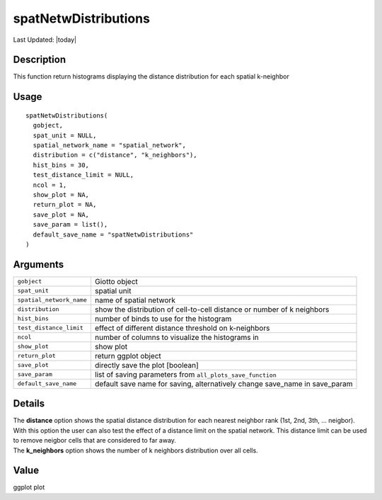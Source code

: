 spatNetwDistributions
---------------------

.. link-button:: https://github.com/drieslab/Giotto/tree/suite/R/spatial_structures.R#L209
		:type: url
		:text: View Source Code
		:classes: btn-outline-primary btn-block

Last Updated: |today|

Description
~~~~~~~~~~~

This function return histograms displaying the distance distribution for
each spatial k-neighbor

Usage
~~~~~

::

   spatNetwDistributions(
     gobject,
     spat_unit = NULL,
     spatial_network_name = "spatial_network",
     distribution = c("distance", "k_neighbors"),
     hist_bins = 30,
     test_distance_limit = NULL,
     ncol = 1,
     show_plot = NA,
     return_plot = NA,
     save_plot = NA,
     save_param = list(),
     default_save_name = "spatNetwDistributions"
   )

Arguments
~~~~~~~~~

+-----------------------------------+-----------------------------------+
| ``gobject``                       | Giotto object                     |
+-----------------------------------+-----------------------------------+
| ``spat_unit``                     | spatial unit                      |
+-----------------------------------+-----------------------------------+
| ``spatial_network_name``          | name of spatial network           |
+-----------------------------------+-----------------------------------+
| ``distribution``                  | show the distribution of          |
|                                   | cell-to-cell distance or number   |
|                                   | of k neighbors                    |
+-----------------------------------+-----------------------------------+
| ``hist_bins``                     | number of binds to use for the    |
|                                   | histogram                         |
+-----------------------------------+-----------------------------------+
| ``test_distance_limit``           | effect of different distance      |
|                                   | threshold on k-neighbors          |
+-----------------------------------+-----------------------------------+
| ``ncol``                          | number of columns to visualize    |
|                                   | the histograms in                 |
+-----------------------------------+-----------------------------------+
| ``show_plot``                     | show plot                         |
+-----------------------------------+-----------------------------------+
| ``return_plot``                   | return ggplot object              |
+-----------------------------------+-----------------------------------+
| ``save_plot``                     | directly save the plot [boolean]  |
+-----------------------------------+-----------------------------------+
| ``save_param``                    | list of saving parameters from    |
|                                   | ``all_plots_save_function``       |
+-----------------------------------+-----------------------------------+
| ``default_save_name``             | default save name for saving,     |
|                                   | alternatively change save_name in |
|                                   | save_param                        |
+-----------------------------------+-----------------------------------+

Details
~~~~~~~

| The **distance** option shows the spatial distance distribution for
  each nearest neighbor rank (1st, 2nd, 3th, ... neigbor). With this
  option the user can also test the effect of a distance limit on the
  spatial network. This distance limit can be used to remove neigbor
  cells that are considered to far away.
| The **k_neighbors** option shows the number of k neighbors
  distribution over all cells.

Value
~~~~~

ggplot plot
